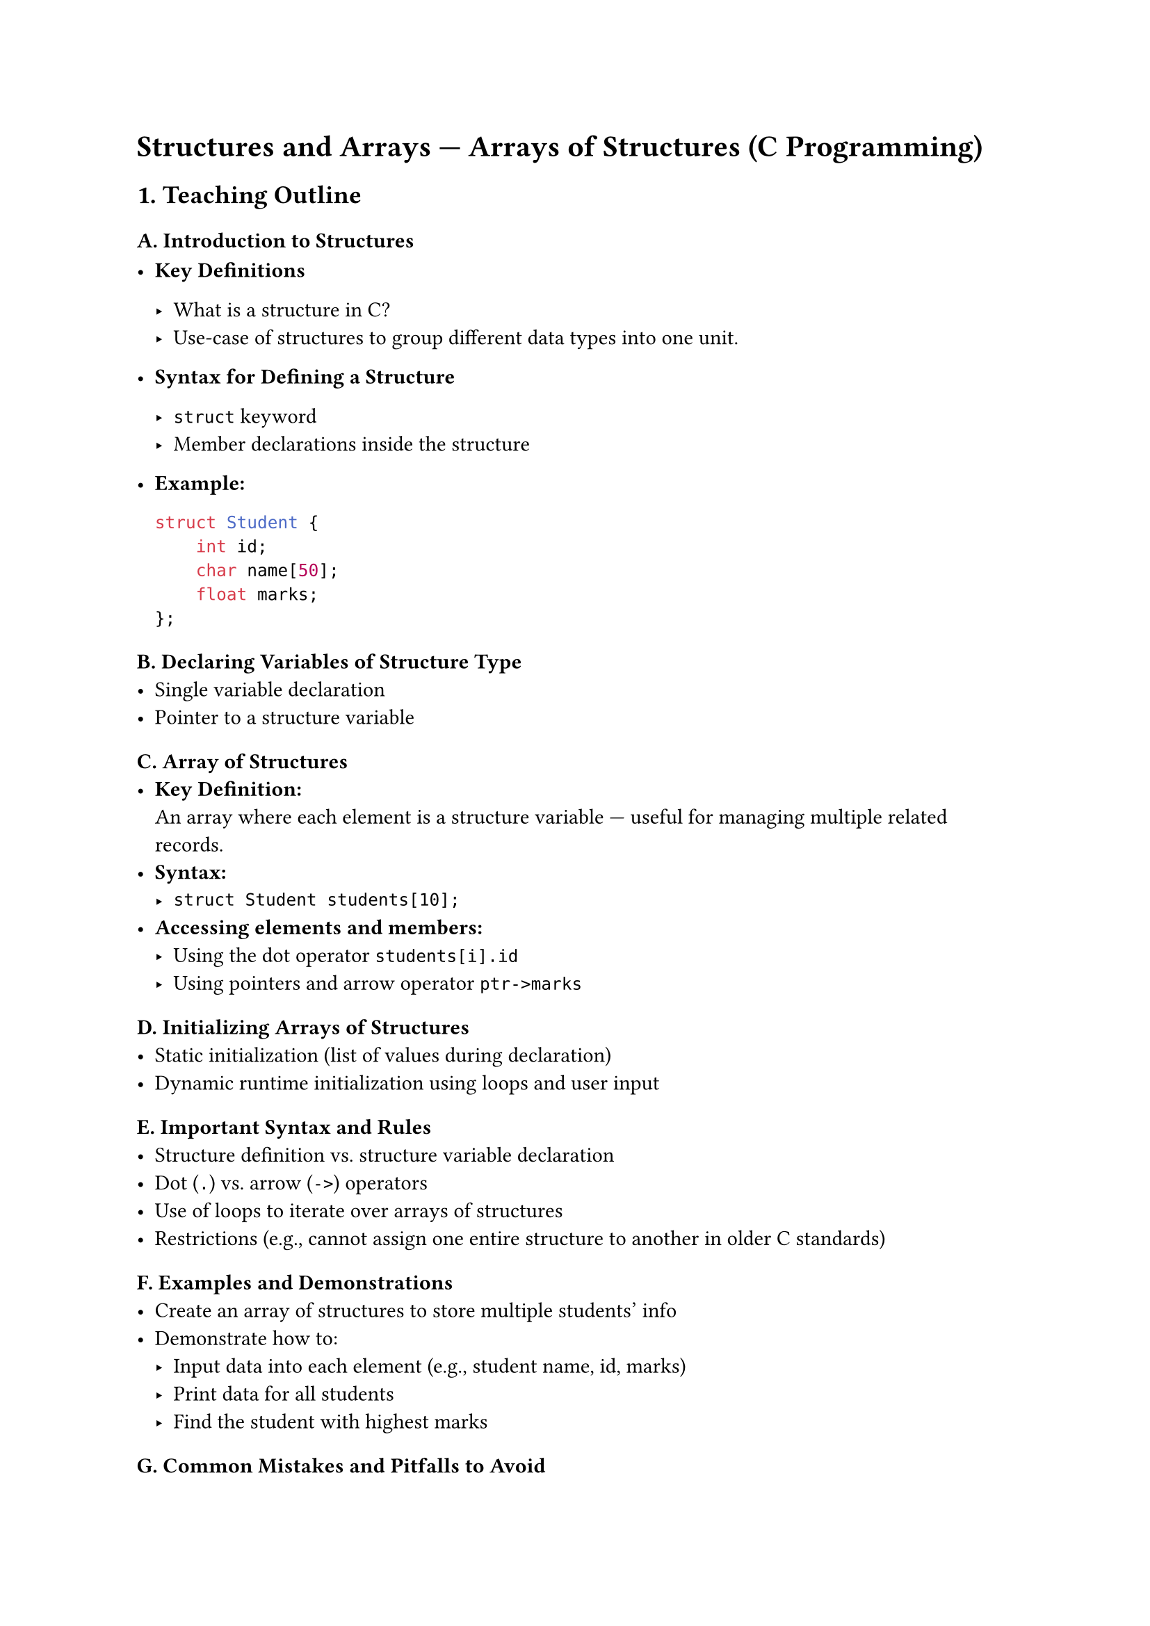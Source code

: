 = Structures and Arrays --- Arrays of Structures (C Programming)
<teaching-guideline-structures-and-arrays-arrays-of-structures-c-programming>



== 1. Teaching Outline
<teaching-outline>
=== A. Introduction to Structures
<a.-introduction-to-structures>
- #strong[Key Definitions]

  - What is a structure in C? \
  - Use-case of structures to group different data types into one unit.

- #strong[Syntax for Defining a Structure]

  - `struct` keyword
  - Member declarations inside the structure

- #strong[Example:]

  ```c
  struct Student {
      int id;
      char name[50];
      float marks;
  };
  ```

=== B. Declaring Variables of Structure Type
<b.-declaring-variables-of-structure-type>
- Single variable declaration \
- Pointer to a structure variable

=== C. Array of Structures
<c.-array-of-structures>
- #strong[Key Definition:] \
  An array where each element is a structure variable --- useful for
  managing multiple related records.
- #strong[Syntax:]
  - `struct Student students[10];`
- #strong[Accessing elements and members:]
  - Using the dot operator `students[i].id`
  - Using pointers and arrow operator `ptr->marks`

=== D. Initializing Arrays of Structures
<d.-initializing-arrays-of-structures>
- Static initialization (list of values during declaration) \
- Dynamic runtime initialization using loops and user input

=== E. Important Syntax and Rules
<e.-important-syntax-and-rules>
- Structure definition vs.~structure variable declaration \
- Dot (`.`) vs.~arrow (`->`) operators \
- Use of loops to iterate over arrays of structures \
- Restrictions (e.g., cannot assign one entire structure to another in
  older C standards)

=== F. Examples and Demonstrations
<f.-examples-and-demonstrations>
- Create an array of structures to store multiple students' info \
- Demonstrate how to:
  - Input data into each element (e.g., student name, id, marks)
  - Print data for all students \
  - Find the student with highest marks

=== G. Common Mistakes and Pitfalls to Avoid
<g.-common-mistakes-and-pitfalls-to-avoid>
- Forgetting to specify `struct` keyword in older C (no typedef) \
- Incorrect member access (using pointer vs.~variable) \
- Mixing up indices when accessing array elements \
- Uninitialized structure members in the array \
- Buffer overflow when reading strings into char arrays

=== H. Real-World Applications
<h.-real-world-applications>
- Managing data records in small databases (e.g., student records,
  employee records) \
- Simulation of collections or lists without advanced data structures \
- Base for more complex data structures (e.g., arrays of structures of
  arrays)



== 2. In-Class Practice Questions
<in-class-practice-questions>



=== Question 1: Declare and Initialize a Structure
<question-1-declare-and-initialize-a-structure>
- #strong[Problem:] Define a structure named `Book` with members: title
  (string), author (string), and pages (int). Declare one variable and
  initialize it with sample values.
- #strong[Concept Tested:] Structure definition, variable declaration,
  static initialization
- #strong[Hint:] Use arrays of char for strings in structure members.



=== Question 2: Declare an Array of Structures and Access Elements
<question-2-declare-an-array-of-structures-and-access-elements>
- #strong[Problem:] Declare an array of 3 `Book` structures. Assign
  titles and authors to each book and print the details of the second
  book.
- #strong[Concept Tested:] Array of structures, member access via dot
  operator
- #strong[Hint:] Use loops or direct indexing.



=== Question 3: Input Data Into Array of Structures
<question-3-input-data-into-array-of-structures>
- #strong[Problem:] Write a program that allows the user to input
  details (id, name, marks) for 5 students, then prints all the data.
- #strong[Concept Tested:] Arrays of structures, user input, loops,
  printing structured data
- #strong[Hint:] Use fgets or scanf carefully for string input.



=== Question 4: Find Maximum in Array of Structures
<question-4-find-maximum-in-array-of-structures>
- #strong[Problem:] Given the array of 5 students, write logic to find
  and print the student with the highest marks.
- #strong[Concept Tested:] Array traversal, conditional logic on
  structure members
- #strong[Hint:] Keep track of max marks and index or pointer.



=== Question 5: Using Pointers to Access Array of Structures
<question-5-using-pointers-to-access-array-of-structures>
- #strong[Problem:] Using a pointer, iterate over the array of 5
  students and print their names and marks.
- #strong[Concept Tested:] Pointer arithmetic, arrow operator, arrays of
  structures
- #strong[Hint:] `ptr = students;` and `ptr->name`



== 3. Homework Practice Questions
<homework-practice-questions>



=== Homework 1: Structures with Nested Arrays
<homework-1-structures-with-nested-arrays>
- #strong[Problem:] Define a `Course` structure with members: courseName
  (string), courseCode (string), and an array of 3 `Student` structures.
  Write code to initialize one course and all its students.
- #strong[Difficulty:] Intermediate
- #strong[Key Concept:] Nested structures and arrays, complex
  initialization



=== Homework 2: Modify Student Marks Using Function
<homework-2-modify-student-marks-using-function>
- #strong[Problem:] Write a function that accepts the array of students
  and increases the marks of every student by 10%, then prints updated
  marks.
- #strong[Difficulty:] Intermediate
- #strong[Key Concept:] Passing arrays of structures to functions,
  loops, structure member updates



=== Homework 3: Sort Array of Structures
<homework-3-sort-array-of-structures>
- #strong[Problem:] Implement a function to sort an array of students by
  their marks in descending order.
- #strong[Difficulty:] Advanced
- #strong[Key Concept:] Array manipulation, swapping structure elements,
  sorting algorithms



=== Homework 4: Conceptual - Structure Assignment and Memory
<homework-4-conceptual---structure-assignment-and-memory>
- #strong[Problem:] Is it allowed to assign one entire structure
  variable to another? What happens if you do this with array elements?
  Explain with examples.
- #strong[Difficulty:] Conceptual / Beginner
- #strong[Key Concept:] Structure assignment and memory copying in C



=== Homework 5: Real-World Application Mini-Project
<homework-5-real-world-application-mini-project>
- #strong[Problem:] Write a mini program to manage a product list using
  an array of structures. Each product has an id, name, and price.
  Implement functionality to add products, display the list, and find
  the product with the lowest price.
- #strong[Difficulty:] Intermediate
- #strong[Key Concept:] Applying arrays of structures in a practical use
  case



= Additional Teaching Tips:
<additional-teaching-tips>
- Use visual aids to show memory layout of arrays of structures \
- Encourage students to trace code and write output examples \
- Combine live coding and pair programming for collaborative learning \
- Frequently pause for questions and concept checks